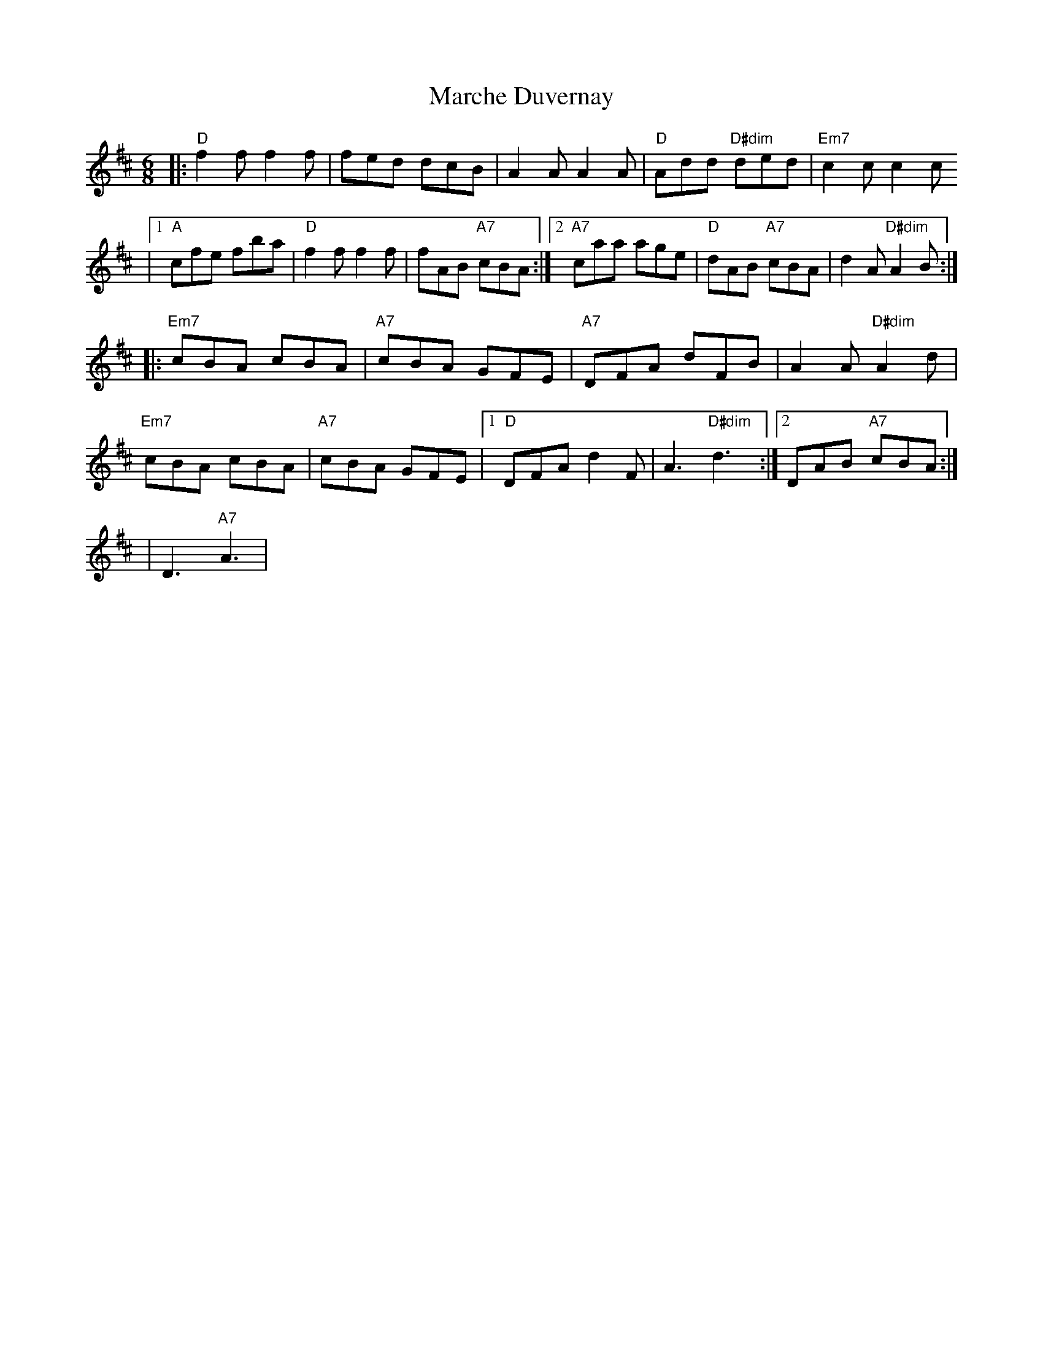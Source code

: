 X:1
T:Marche Duvernay
M:6/8
K:D
|:"D"f2 f f2 f|fed dcB|A2 A A2 A|"D"Add "D#dim"ded|"Em7"c2 c c2 c
|[1"A"cfe fba|"D"f2 f f2 f|fAB "A7"cBA:|2"A7"caa age|"D"dAB "A7"cBA|d2 A "D#dim"A2 B:|]
|:"Em7"cBA cBA|"A7"cBA GFE|"A7"DFA dFB|A2 A "D#dim"A2 d|
"Em7"cBA cBA|"A7"cBA GFE|[1"D"DFA d2 F|A3 "D#dim"d3:|2DAB "A7"cBA:|]
%
|D3 "A7"A3|
